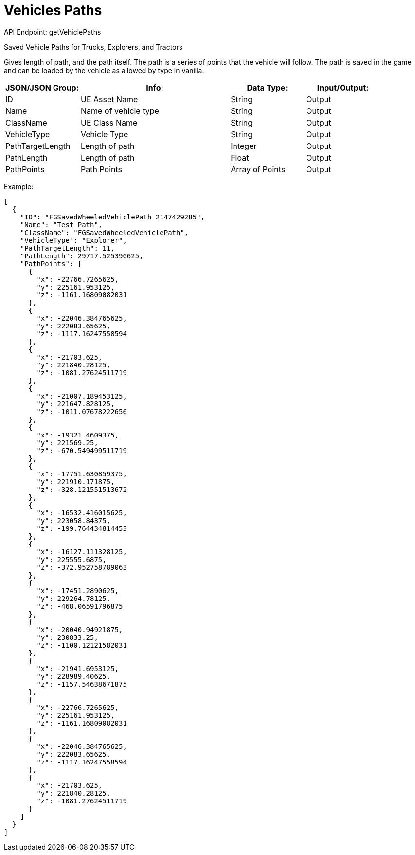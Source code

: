= Vehicles Paths

:url-repo: https://www.github.com/porisius/FicsitRemoteMonitoring

API Endpoint: getVehiclePaths +

Saved Vehicle Paths for Trucks, Explorers, and Tractors

Gives length of path, and the path itself. The path is a series of points that the vehicle will follow. The path is saved in the game and can be loaded by the vehicle as allowed by type in vanilla.

[cols="1,2,1,1"]
|===
|JSON/JSON Group: |Info: |Data Type: |Input/Output:

|ID
|UE Asset Name
|String
|Output


|Name
|Name of vehicle type
|String
|Output

|ClassName
|UE Class Name
|String
|Output

|VehicleType
|Vehicle Type
|String
|Output

|PathTargetLength
|Length of path
|Integer
|Output

|PathLength
|Length of path
|Float
|Output

|PathPoints
|Path Points
|Array of Points
|Output

|===

Example:
[source,json]
-----------------
[
  {
    "ID": "FGSavedWheeledVehiclePath_2147429285",
    "Name": "Test Path",
    "ClassName": "FGSavedWheeledVehiclePath",
    "VehicleType": "Explorer",
    "PathTargetLength": 11,
    "PathLength": 29717.525390625,
    "PathPoints": [
      {
        "x": -22766.7265625,
        "y": 225161.953125,
        "z": -1161.16809082031
      },
      {
        "x": -22046.384765625,
        "y": 222083.65625,
        "z": -1117.16247558594
      },
      {
        "x": -21703.625,
        "y": 221840.28125,
        "z": -1081.27624511719
      },
      {
        "x": -21007.189453125,
        "y": 221647.828125,
        "z": -1011.07678222656
      },
      {
        "x": -19321.4609375,
        "y": 221569.25,
        "z": -670.549499511719
      },
      {
        "x": -17751.630859375,
        "y": 221910.171875,
        "z": -328.121551513672
      },
      {
        "x": -16532.416015625,
        "y": 223058.84375,
        "z": -199.764434814453
      },
      {
        "x": -16127.111328125,
        "y": 225555.6875,
        "z": -372.952758789063
      },
      {
        "x": -17451.2890625,
        "y": 229264.78125,
        "z": -468.06591796875
      },
      {
        "x": -20040.94921875,
        "y": 230833.25,
        "z": -1100.12121582031
      },
      {
        "x": -21941.6953125,
        "y": 228989.40625,
        "z": -1157.54638671875
      },
      {
        "x": -22766.7265625,
        "y": 225161.953125,
        "z": -1161.16809082031
      },
      {
        "x": -22046.384765625,
        "y": 222083.65625,
        "z": -1117.16247558594
      },
      {
        "x": -21703.625,
        "y": 221840.28125,
        "z": -1081.27624511719
      }
    ]
  }
]
-----------------
